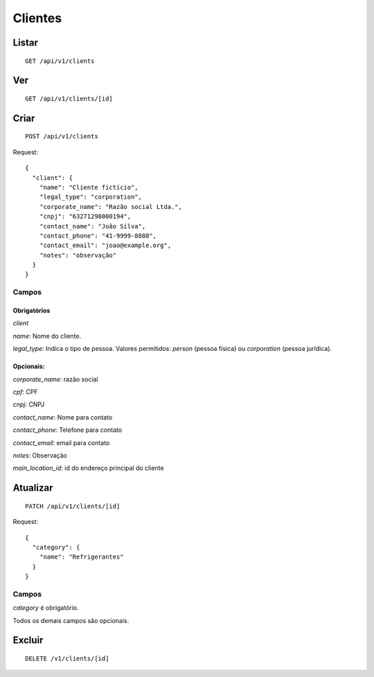 ##########
Clientes
##########

Listar
======

::

    GET /api/v1/clients


Ver
===

::

    GET /api/v1/clients/[id]

Criar
=====

::

    POST /api/v1/clients

Request::

    {
      "client": {
        "name": "Cliente fictício",
        "legal_type": "corporation",
        "corporate_name": "Razão social Ltda.",
        "cnpj": "63271298000194",
        "contact_name": "João Silva",
        "contact_phone": "41-9999-8888",
        "contact_email": "joao@example.org",
        "notes": "observação"
      }
    }

Campos
------

Obrigatórios
^^^^^^^^^^^^

*client*

*name*: Nome do cliente.

*legal_type*: Indica o tipo de pessoa. Valores permitidos: *person*
(pessoa física) ou *corporation* (pessoa jurídica).

Opcionais:
^^^^^^^^^^

*corporate_name*: razão social

*cpf*: CPF

*cnpj*: CNPJ

*contact_name*: Nome para contato

*contact_phone*: Telefone para contato

*contact_email*: email para contato

*notes*: Observação

*main_location_id*: id do endereço principal do cliente

Atualizar
=========

::

    PATCH /api/v1/clients/[id]

Request::

    {
      "category": {
        "name": "Refrigerantes"
      }
    }

Campos
------

*category* é obrigatório.

Todos os demais campos são opcionais.

Excluir
=======

::

    DELETE /v1/clients/[id]
